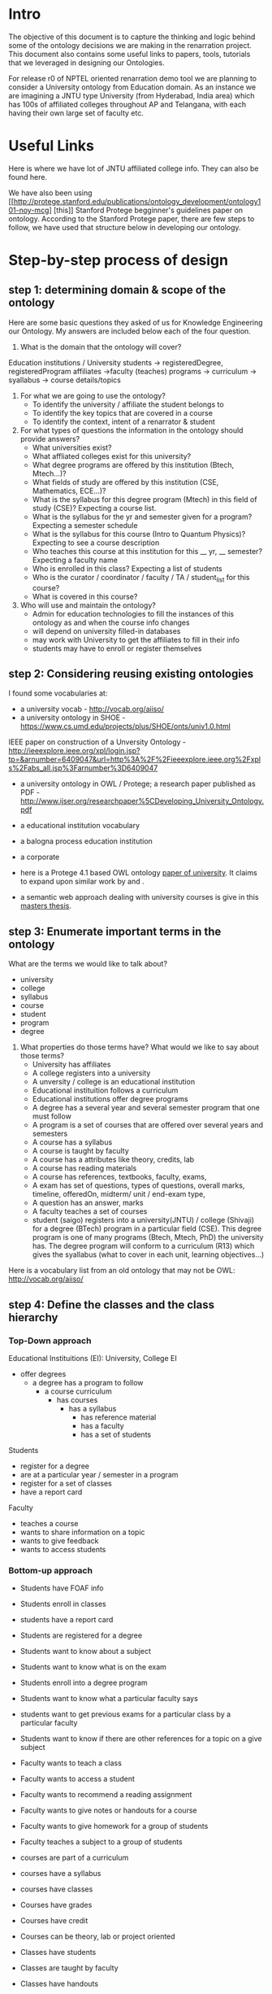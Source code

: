 #+AUTHOR Sai Gollapudi

* Intro
The objective of this document is to capture the thinking and logic
behind some of the ontology decisions we are making in the renarration
project. This document also contains some useful links to papers,
tools, tutorials that we leveraged in designing our Ontologies.

For release r0 of NPTEL oriented renarration demo tool we are planning to consider a University ontology from
Education domain. As an instance we are imagining a JNTU type
University (from Hyderabad, India area) which has 100s of affiliated
colleges throughout AP and Telangana, with each having their own large set of faculty etc. 

* Useful Links
Here is where we have lot of JNTU affiliated college info. They can
also be found here. 

We have also been using [[http://protege.stanford.edu/publications/ontology_development/ontology101-noy-mcg] [this]] Stanford  Protege begginner's guidelines
paper on ontology. According to the Stanford Protege paper, there are
few steps to follow, we have used that structure below in developing
our ontology.

* Step-by-step process of design
** step 1: determining domain & scope of the ontology
Here are some basic questions they asked of us for Knowledge Engineering our Ontology. My answers are included below each of the four question.

1. What is the domain that the ontology will cover?
Education institutions / University
students -> registeredDegree, registeredProgram
affiliates ->faculty (teaches)
programs -> curriculum -> syallabus -> course details/topics
2.  For what we are going to use the ontology?
  + To identify the university / affiliate the student belongs to
  + To identify the key topics that are covered in a course
  + To identify the context, intent of a renarrator & student

3. For what types of questions the information in the ontology should provide answers?
  + What universities exist?
  + What affliated colleges exist for this university?
  + What degree programs are offered by this institution (Btech, Mtech...)?
  + What fields of study are offered by this institution (CSE, Mathematics, ECE...)?
  + What is the syllabus for this degree program (Mtech) in this field of study (CSE)? Expecting a course list.
  + What is the syllabus for the yr and semester given for a program? Expecting a semester schedule
  + What is the syllabus for this course (Intro to Quantum Physics)? Expecting to see a course description
  + Who teaches this course at this institution for this __ yr, __ semester? Expecting a faculty name
  + Who is enrolled in this class? Expecting a list of students
  + Who is the curator / coordinator / faculty  / TA / student_list for this course?
  + What is covered in this course?

4. Who will use and maintain the ontology?
  + Admin for education technologies to fill the instances of this ontology as and when the course info changes
  + will depend on university filled-in databases
  + may work with University to get the affiliates to fill in their info
  + students may have to enroll or register themselves

** step 2: Considering reusing existing ontologies
I found some vocabularies at:
+ a university vocab - http://vocab.org/aiiso/ 
+ a university ontology  in SHOE - https://www.cs.umd.edu/projects/plus/SHOE/onts/univ1.0.html 

IEEE paper on construction of a Unversity Ontology - http://ieeexplore.ieee.org/xpl/login.jsp?tp=&arnumber=6409047&url=http%3A%2F%2Fieeexplore.ieee.org%2Fxpls%2Fabs_all.jsp%3Farnumber%3D6409047
+ a university ontology in OWL / Protege; a research paper published as PDF - http://www.ijser.org/researchpaper%5CDeveloping_University_Ontology.pdf 
+ a educational institution vocabulary
+ a balogna process education institution
+ a corporate
+ here is a Protege 4.1 based OWL ontology [[http://www.ijser.org/researchpaper%5CDeveloping_University_Ontology.pdf][paper  of university]]. It claims to
  expand upon similar work by and .

+ a semantic web approach dealing with university courses is give in
  this [[http://brage.bibsys.no/xmlui/bitstream/id/88485/Shahzad,%20Muhammad%20Oppgave.pdfma][masters thesis]].

** step 3: Enumerate important terms in the ontology
What are the terms we would like to talk about? 
+ university
+ college
+ syllabus
+ course
+ student
+ program
+ degree

1. What properties do those terms have? What would we like to say about those terms? 
   + University has affiliates
   + A college registers into a university
   + A unversity / college is an educational institution
   + Educational instituition follows a curriculum
   + Educational institutions offer degree programs
   + A degree has a several year and several semester program that one must follow
   + A program is a set of courses that are offered over several years and semesters
   + A course has a syllabus
   + A course is taught by faculty
   + A course has a attributes like theory, credits, lab
   + A course has reading materials
   + A course has references, textbooks, faculty, exams, 
   + A exam has set of questions, types of questions, overall marks, timeline, offeredOn, midterm/ unit / end-exam type,
   + A question has an answer, marks
   + A faculty teaches a set of courses
   + student (saigo) registers into a university(JNTU) / college (Shivaji) for a degree (BTech) program in a particular field (CSE). This degree program is one of many programs (Btech, Mtech, PhD) the university has. The degree program will conform to a curriculum (R13) which gives the syallabus (what to cover in each unit, learning objectives...)

Here is a vocabulary list from an old ontology that may not be OWL: http://vocab.org/aiiso/ 

** step 4: Define the classes and the class hierarchy
*** Top-Down approach
Educational Instituitions (EI): University, College
EI 
- offer degrees
	- a degree has a program to follow
		- a course curriculum
			- has courses
				- has a syllabus
                                - has reference material
                                - has a faculty
                                - has a set of students

Students
   - register for a degree
   - are at a particular year / semester in a program
   - register for a set of classes
   - have a report card 

Faculty 
   - teaches a course
   - wants to share information on a topic
   - wants to give feedback
   - wants to access students

*** Bottom-up approach
+ Students have FOAF info
+ Students enroll in classes
+ students have a report card
+ Students are registered for a degree
+ Students want to know about a subject
+ Students want to know what is on the exam
+ Students enroll into a degree program
+ Students want to know what a particular faculty says
+ students want to get previous exams for a particular class by a
  particular faculty
+ Students want to know if there are other references for a topic on a
  give subject

+ Faculty wants to teach a class
+ Faculty wants to access a student
+ Faculty wants to recommend a reading assignment
+ Faculty wants to give notes or handouts for a course
+ Faculty wants to give homework for a group of students
+ Faculty teaches a subject to a group of students

+ courses are part of a curriculum
+ courses have a syllabus
+ courses have classes
+ Courses have grades
+ Courses have credit
+ Courses can be theory, lab or project oriented

+ Classes have students
+ Classes are taught by faculty
+ Classes have handouts
+ Classes have exams

+ Syllabus has Learning Objectives, Topics, Description
+ Syllabus has reference books
+ Syllabus has external links 

** step 5: 

* decisions made
* tools
